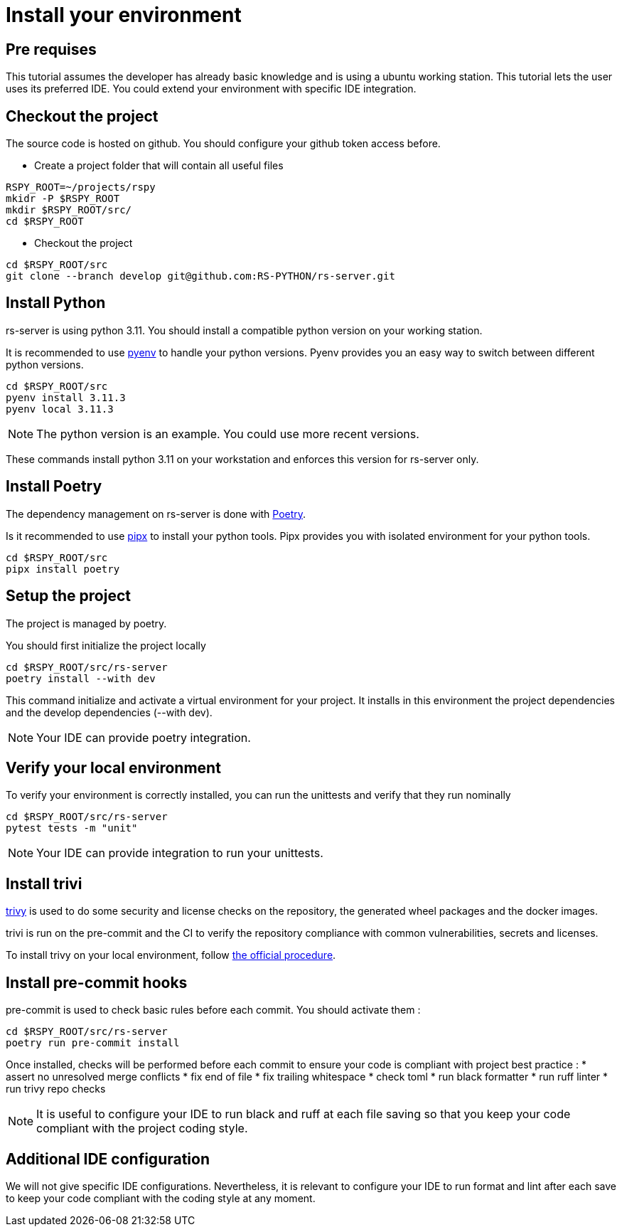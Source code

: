 = Install your environment

== Pre requises

This tutorial assumes the developer has already basic knowledge
and is using a ubuntu working station.
This tutorial lets the user uses its preferred IDE.
You could extend your environment with specific IDE integration.

== Checkout the project

The source code is hosted on github.
You should configure your github token access before.

* Create a project folder that will contain all useful files

[source, bash]
----
RSPY_ROOT=~/projects/rspy
mkidr -P $RSPY_ROOT
mkdir $RSPY_ROOT/src/
cd $RSPY_ROOT
----

* Checkout the project

[source, bash]
----
cd $RSPY_ROOT/src
git clone --branch develop git@github.com:RS-PYTHON/rs-server.git
----

== Install Python

rs-server is using python 3.11.
You should install a compatible python version on your working station.

It is recommended to use https://github.com/pyenv/pyenv[pyenv] to handle your python versions.
Pyenv provides you an easy way to switch between different python versions.

[source, bash]
----
cd $RSPY_ROOT/src
pyenv install 3.11.3
pyenv local 3.11.3
----

NOTE: The python version is an example. You could use more recent versions.

These commands install python 3.11 on your workstation and enforces this version for rs-server only.

== Install Poetry

The dependency management on rs-server is done with https://python-poetry.org/[Poetry].

Is it recommended to use https://github.com/pypa/pipx[pipx] to install your python tools.
Pipx provides you with isolated environment for your python tools.

[source, bash]
----
cd $RSPY_ROOT/src
pipx install poetry
----

== Setup the project

The project is managed by poetry.

You should first initialize the project locally
[source, bash]
----
cd $RSPY_ROOT/src/rs-server
poetry install --with dev
----
This command initialize and activate a virtual environment for your project.
It installs in this environment the project dependencies
and the develop dependencies (--with dev).

NOTE: Your IDE can provide poetry integration.

== Verify your local environment

To verify your environment is correctly installed,
you can run the unittests and verify that they run nominally

[source, bash]
----
cd $RSPY_ROOT/src/rs-server
pytest tests -m "unit"
----

// TODO give the extract of the expected result

NOTE: Your IDE can provide integration to run your unittests.

== Install trivi

link:https://aquasecurity.github.io/trivy/v0.47/[trivy] is used to do some security and license checks on the repository, the generated wheel packages and the docker images.

trivi is run on the pre-commit and the CI
to verify the repository compliance with common vulnerabilities, secrets and licenses.

To install trivy on your local environment,
follow link:https://aquasecurity.github.io/trivy/v0.47/getting-started/installation/[the official procedure].

== Install pre-commit hooks

pre-commit is used to check basic rules before each commit.
You should activate them :

[source, bash]
----
cd $RSPY_ROOT/src/rs-server
poetry run pre-commit install
----

Once installed, checks will be performed before each commit
to ensure your code is compliant with project best practice :
* assert no unresolved merge conflicts
* fix end of file
* fix trailing whitespace
* check toml
* run black formatter
* run ruff linter
* run trivy repo checks

NOTE: It is useful to configure your IDE to run black and ruff at each file saving
so that you keep your code compliant with the project coding style.

== Additional IDE configuration

We will not give specific IDE configurations.
Nevertheless, it is relevant to configure your IDE
to run format and lint after each save
to keep your code compliant with the coding style at any moment.
